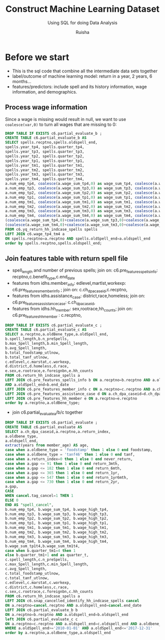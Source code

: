 #+TITLE: Construct Machine Learning Dataset
#+SUBTITLE: Using SQL for doing Data Analysis
#+AUTHOR: Ruisha
#+EMAIL: ruishaz@gmail.com
#+STARTUP: showeverything
#+STARTUP: nohideblocks

* Before we start
- This is the sql code that combine all the intermediate data sets together
- label/outcome of machine learning model: return in a year, 2 years, 6 months...
- features/predictors: include spell and its history information, wage information, and demographics.

** Process wage information

Since a wage is missing would result in null, we want to use =coalesce(var,0)= to turn all wages that are missing to 0:
#+BEGIN_SRC sql
DROP TABLE IF EXISTS c6.partial_evaluate_b ;
CREATE TABLE c6.partial_evaluate_b AS
SELECT spells.recptno,spells.oldspell_end,
spells.year_tp4, spells.quarter_tp4,
spells.year_tp3, spells.quarter_tp3,
spells.year_tp2, spells.quarter_tp2,
spells.year_tp1, spells.quarter_tp1,
spells.year_tm1, spells.quarter_tm1,
spells.year_tm2, spells.quarter_tm2,
spells.year_tm3, spells.quarter_tm3,
spells.year_tm4, spells.quarter_tm4,
a.num_emp_tp4, coalesce(a.wage_sum_tp4,0) as wage_sum_tp4, coalesce(a.wage_high_tp4,0) as wage_high_tp4,
a.num_emp_tp3, coalesce(a.wage_sum_tp3,0) as wage_sum_tp3, coalesce(a.wage_high_tp3,0) as wage_high_tp3,
a.num_emp_tp2, coalesce(a.wage_sum_tp2,0) as wage_sum_tp2, coalesce(a.wage_high_tp2,0) as wage_high_tp2,
a.num_emp_tp1, coalesce(a.wage_sum_tp1,0) as wage_sum_tp1, coalesce(a.wage_high_tp1,0) as wage_high_tp1,
a.num_emp_tm1, coalesce(a.wage_sum_tm1,0) as wage_sum_tm1, coalesce(a.wage_high_tm1,0) as wage_high_tm1,
a.num_emp_tm2, coalesce(a.wage_sum_tm2,0) as wage_sum_tm2, coalesce(a.wage_high_tm2,0) as wage_high_tm2,
a.num_emp_tm3, coalesce(a.wage_sum_tm3,0) as wage_sum_tm3, coalesce(a.wage_high_tm3,0) as wage_high_tm3,
a.num_emp_tm4, coalesce(a.wage_sum_tm4,0) as wage_sum_tm4, coalesce(a.wage_high_tm4,0) as wage_high_tm4,
(coalesce(a.wage_sum_tp4,0)+coalesce(a.wage_sum_tp3,0)+coalesce(a.wage_sum_tp2,0)+coalesce(a.wage_sum_tp1,0)) AS wage_sum_tp1t4,
(coalesce(a.wage_sum_tm4,0)+coalesce(a.wage_sum_tm3,0)+coalesce(a.wage_sum_tm2,0)+coalesce(a.wage_sum_tm1,0)) AS wage_sum_tm1t4
FROM c6.yq_return_hh_indcase_spells spells
LEFT JOIN c6.wage_tp4_tm4 a
ON spells.recptno=a.recptno AND spells.oldSpell_end=a.oldspell_end
order by spells.recptno,spells.oldspell_end;
#+END_SRC

** Join features table with return spell file
- spell_length and number of previous spells; join on: c6.pre_features_spells_info: recptno,c.benefit_type,c.end_date
- features from idhs.member_info: edlevel,martlst,workexp: c6.pre_features_member_info ; join on: c.ch_dpa_caseid,c.recptno,
- features from idhs.assistance_case: district,race,homeless; join on: c6.pre_features_assistance_case: c.ch_dpa_caseid,
- features from idhs.hh_member: sex,rootrace,hh_counts; join on:  c6.pre_features_hh_member : c.recptno,  

#+BEGIN_SRC sql
DROP TABLE IF EXISTS c6.partial_evaluate_c ;
CREATE TABLE c6.partial_evaluate_c AS
SELECT a.recptno,a.oldBene_type,a.oldSpell_end,
b.spell_length,b.n_preSpells,
b.max_Spell_length,b.min_Spell_length,
b.avg_Spell_length,
b.total_foodstamp_utlnow,
b.total_tanf_utlnow,
c.edlevel,c.marstat,c.workexp,
d.district,d.homeless,d.race,
e.sex,e.rootrace,e.foreignbn,e.hh_counts
FROM c6.return_hh_indcase_spells a
LEFT JOIN c6.pre_features_spells_info b ON a.recptno=b.recptno AND a.oldBene_type=b.benefit_type 
AND a.oldSpell_end=b.end_date
LEFT JOIN c6.pre_features_member_info c ON a.recptno=c.recptno AND a.ch_dpa_caseid=c.ch_dpa_caseid
LEFT JOIN c6.pre_features_assistance_case d ON a.ch_dpa_caseid=d.ch_dpa_caseid
LEFT JOIN c6.pre_features_hh_member e ON a.recptno=e.recptno
order by a.recptno,a.oldBene_type;
#+END_SRC

- join c6.partial_evaluate_a/b/c together
#+BEGIN_SRC sql
DROP TABLE IF EXISTS c6.partial_evaluate ;
CREATE TABLE c6.partial_evaluate AS
SELECT a.ch_dpa_caseid,a.recptno,a.return_index, 
a.oldbene_type,  
a.oldspell_end, 
extract(years from member_age) AS age,
case when a.oldbene_type = 'foodstamp' then 1 else 0 end foodstamp,
case when a.oldbene_type = 'tanf46' then 1 else 0 end tanf,
case when a.return_index=0 then 1 else 0 end never_return,
case when a.gap <= 91 then 1 else 0 end return_3mth,
case when a.gap <= 182 then 1 else 0 end return_6mth,
case when a.gap <= 365 then 1 else 0 end return_1yr,
case when a.gap <= 547 then 1 else 0 end return_1yr6mth,
case when a.gap <= 730 then 1 else 0 end return_2yr,
a.gap,
CASE
WHEN cancel.tag_cancel=1 THEN 1
ELSE 0
END AS "spell_cancel",
b.num_emp_tp4, b.wage_sum_tp4, b.wage_high_tp4,
b.num_emp_tp3, b.wage_sum_tp3, b.wage_high_tp3,
b.num_emp_tp2, b.wage_sum_tp2, b.wage_high_tp2,
b.num_emp_tp1, b.wage_sum_tp1, b.wage_high_tp1,
b.num_emp_tm1, b.wage_sum_tm1, b.wage_high_tm1,
b.num_emp_tm2, b.wage_sum_tm2, b.wage_high_tm2,
b.num_emp_tm3, b.wage_sum_tm3, b.wage_high_tm3,
b.num_emp_tm4, b.wage_sum_tm4, b.wage_high_tm4,
b.wage_sum_tp1t4,b.wage_sum_tm1t4,
case when b.quarter_tm1=4 then 1 
else b.quarter_tm1+1 end as quarter_t,
c.spell_length,c.n_preSpells,
c.max_Spell_length,c.min_Spell_length,
c.avg_Spell_length,
c.total_foodstamp_utlnow,
c.total_tanf_utlnow,
c.edlevel,c.marstat,c.workexp,
c.district,c.homeless,c.race,
c.sex,c.rootrace,c.foreignbn,c.hh_counts
FROM c6.return_hh_indcase_spells a
LEFT JOIN c6.snap_cancelled_identify_hh_indcase_spells cancel
ON a.recptno=cancel.recptno AND a.oldspell_end=cancel.end_date 
LEFT JOIN c6.partial_evaluate_b b
ON a.recptno=b.recptno AND a.oldspell_end=b.oldspell_end
left JOIN c6.partial_evaluate_c c
ON a.recptno=c.recptno AND a.oldspell_end=c.oldspell_end AND a.oldbene_type=c.oldbene_type
WHERE a.oldSpell_end>='2010-01-01' AND a.oldSpell_end<='2017-12-31'
order by a.recptno,a.oldbene_type,a.oldspell_end
#+END_SRC
